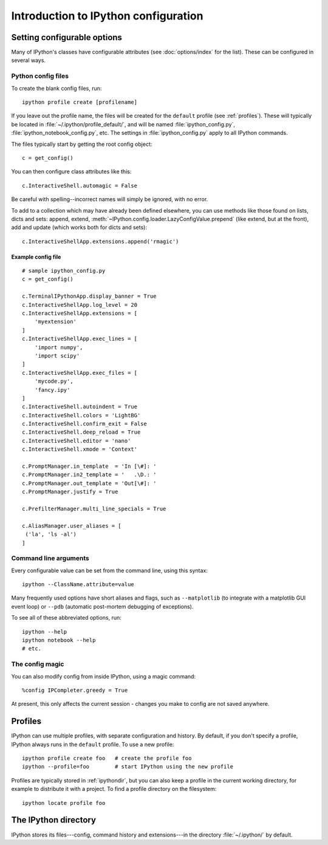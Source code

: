 =====================================
Introduction to IPython configuration
=====================================


Setting configurable options
============================

Many of IPython's classes have configurable attributes (see
:doc:`options/index` for the list). These can be
configured in several ways.

Python config files
-------------------

To create the blank config files, run::

    ipython profile create [profilename]

If you leave out the profile name, the files will be created for the
``default`` profile (see :ref:`profiles`). These will typically be
located in :file:`~/.ipython/profile_default/`, and will be named
:file:`ipython_config.py`, :file:`ipython_notebook_config.py`, etc.
The settings in :file:`ipython_config.py` apply to all IPython commands.

The files typically start by getting the root config object::

    c = get_config()

You can then configure class attributes like this::

    c.InteractiveShell.automagic = False

Be careful with spelling--incorrect names will simply be ignored, with
no error.

To add to a collection which may have already been defined elsewhere,
you can use methods like those found on lists, dicts and sets: append,
extend, :meth:`~IPython.config.loader.LazyConfigValue.prepend` (like
extend, but at the front), add and update (which works both for dicts
and sets)::

    c.InteractiveShellApp.extensions.append('rmagic')

.. versionadded:: 2.0
   list, dict and set methods for config values

Example config file
```````````````````

::

    # sample ipython_config.py
    c = get_config()

    c.TerminalIPythonApp.display_banner = True
    c.InteractiveShellApp.log_level = 20
    c.InteractiveShellApp.extensions = [
        'myextension'
    ]
    c.InteractiveShellApp.exec_lines = [
        'import numpy',
        'import scipy'
    ]
    c.InteractiveShellApp.exec_files = [
        'mycode.py',
        'fancy.ipy'
    ]
    c.InteractiveShell.autoindent = True
    c.InteractiveShell.colors = 'LightBG'
    c.InteractiveShell.confirm_exit = False
    c.InteractiveShell.deep_reload = True
    c.InteractiveShell.editor = 'nano'
    c.InteractiveShell.xmode = 'Context'

    c.PromptManager.in_template  = 'In [\#]: '
    c.PromptManager.in2_template = '   .\D.: '
    c.PromptManager.out_template = 'Out[\#]: '
    c.PromptManager.justify = True

    c.PrefilterManager.multi_line_specials = True

    c.AliasManager.user_aliases = [
     ('la', 'ls -al')
    ]


Command line arguments
----------------------

Every configurable value can be set from the command line, using this
syntax::

    ipython --ClassName.attribute=value

Many frequently used options have short aliases and flags, such as
``--matplotlib`` (to integrate with a matplotlib GUI event loop) or
``--pdb`` (automatic post-mortem debugging of exceptions).

To see all of these abbreviated options, run::

    ipython --help
    ipython notebook --help
    # etc.

The config magic
----------------

You can also modify config from inside IPython, using a magic command::

    %config IPCompleter.greedy = True

At present, this only affects the current session - changes you make to
config are not saved anywhere.

.. _profiles:

Profiles
========

IPython can use multiple profiles, with separate configuration and
history. By default, if you don't specify a profile, IPython always runs
in the ``default`` profile. To use a new profile::

    ipython profile create foo   # create the profile foo
    ipython --profile=foo        # start IPython using the new profile

Profiles are typically stored in :ref:`ipythondir`, but you can also keep
a profile in the current working directory, for example to distribute it
with a project. To find a profile directory on the filesystem::

    ipython locate profile foo

.. _ipythondir:

The IPython directory
=====================

IPython stores its files---config, command history and extensions---in
the directory :file:`~/.ipython/` by default.

.. envvar:: IPYTHONDIR

   If set, this environment variable should be the path to a directory,
   which IPython will use for user data. IPython will create it if it
   does not exist.

.. option:: --ipython-dir=<path>

   This command line option can also be used to override the default
   IPython directory.
